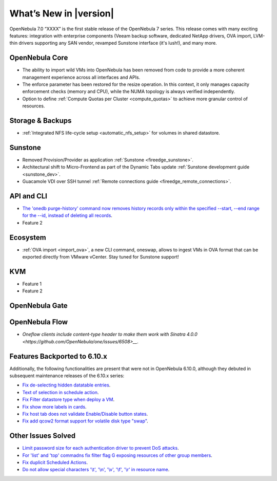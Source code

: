 .. _whats_new:

================================================================================
What’s New in |version|
================================================================================

OpenNebula 7.0 “XXXX” is the first stable release of the OpenNebula 7 series. This release comes with many exciting features: integration with enterprise components (Veeam backup software, dedicated NetApp drivers, OVA import, LVM-thin drivers supporting any SAN vendor, revamped Sunstone interface (it's lush!), and many more.




OpenNebula Core
================================================================================

- The ability to import wild VMs into OpenNebula has been removed from code to provide a more coherent management experience across all interfaces and APIs.
- The enforce parameter has been restored for the resize operation. In this context, it only manages capacity enforcement checks (memory and CPU), while the NUMA topology is always verified independently.
- Option to define :ref:`Compute Quotas per Cluster <compute_quotas>` to achieve more granular control of resources.

Storage & Backups
================================================================================

- :ref:`Integrated NFS life-cycle setup <automatic_nfs_setup>` for volumes in shared datastore.

Sunstone
================================================================================

- Removed Provision/Provider as application :ref:`Sunstone <fireedge_sunstone>`.
- Architectural shift to Micro-Frontend as part of the Dynamic Tabs update :ref:`Sunstone development guide <sunstone_dev>`.
- Guacamole VDI over SSH tunnel :ref:`Remote connections guide <fireedge_remote_connections>`.

API and CLI
================================================================================

- `The 'onedb purge-history' command now removes history records only within the specified --start, --end range for the --id, instead of deleting all records <https://github.com/OpenNebula/one/issues/6699>`__.
- Feature 2


Ecosystem
=========

- :ref:`OVA import <import_ova>`, a new CLI command, oneswap, allows to ingest VMs in OVA format that can be exported directly from VMware vCenter. Stay tuned for Sunstone support!

KVM
================================================================================

- Feature 1
- Feature 2


OpenNebula Gate
================================================================================


OpenNebula Flow
================================================================================

- `Oneflow clients include content-type header to make them work with Sinatra 4.0.0 <https://github.com/OpenNebula/one/issues/6508>__`.


Features Backported to 6.10.x
================================================================================

Additionally, the following functionalities are present that were not in OpenNebula 6.10.0, although they debuted in subsequent maintenance releases of the 6.10.x series:

- `Fix de-selecting hidden datatable entries <https://github.com/OpenNebula/one/issues/6781>`__.
- `Text of selection in schedule action <https://github.com/OpenNebula/one/issues/6410>`__.
- `Fix Filter datastore type when deploy a VM <https://github.com/OpenNebula/one/issues/6927>`__.
- `Fix show more labels in cards <https://github.com/OpenNebula/one/issues/6643>`__.
- `Fix host tab does not validate Enable/Disable button states <https://github.com/OpenNebula/one/issues/6792>`__.
- `Fix add qcow2 format support for volatile disk type "swap" <https://github.com/OpenNebula/one/issues/6622>`__.

Other Issues Solved
================================================================================

- `Limit password size for each authentication driver to prevent DoS attacks <https://github.com/OpenNebula/one/issues/6892>`__.
- `For 'list' and 'top' commadns fix filter flag G exposing resources of other group members <https://github.com/OpenNebula/one/issues/6952>`__.
- `Fix duplicit Scheduled Actions <https://github.com/OpenNebula/one/issues/6996>`__.
- `Do not allow special characters '\\t', '\\n', '\\v', '\\f', '\\r' in resource name <https://github.com/OpenNebula/one/issues/6950>`__.
